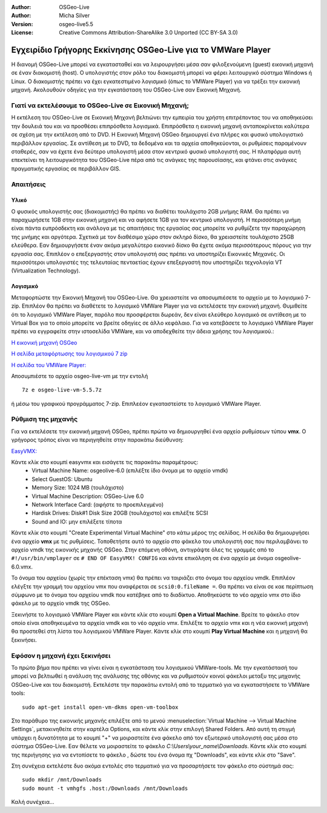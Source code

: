 :Author: OSGeo-Live
:Author: Micha Silver
:Version: osgeo-live5.5
:License: Creative Commons Attribution-ShareAlike 3.0 Unported  (CC BY-SA 3.0)

********************************************************************************
Εγχειρίδιο Γρήγορης Εκκίνησης OSGeo-Live για το VMWare Player
********************************************************************************
Η διανομή OSGeo-Live μπορεί να εγκατασταθεί και να λειρουργήσει μέσα σαν φιλοξενούμενη (guest) εικονική μηχανή σε έναν διακομιστή (host). Ο υπολογιστής στον ρόλο του διακομιστή μπορεί να φέρει λειτουργικό σύστημα Windows ή Linux. Ο διακομιστής πρέπει να έχει εγκατεστιμένο λογισμικό (όπως το  VMWare Player) για να τρέξει την εικονική μηχανή. Ακολουθούν οδηγίες για την εγκατάσταση του OSGeo-Live σαν Εικονική Μηχανή. 


================================================================================
Γιατί να εκτελέσουμε το OSGeo-Live σε Εικονική Μηχανή;
================================================================================
Η εκτέλεση του OSGeo-Live σε Εικονική Μηχανή βελτιώνει την εμπειρία του χρήστη επιτρέποντας του να αποθηκεύσει την δουλειά του και να προσθέσει επιπρόσθετα λογισμικά. Επιπρόσθετα η εικονική μηχανή ανταποκρίνεται καλύτερα σε σχέση με την εκτέλεση από το DVD. Η Εικονική Μηχανή OSGeo δημιουργεί ένα πλήρες και φυσικό υπολογιστικό περιβάλλον εργασίας. Σε αντίθεση με το DVD, τα δεδομένα και τα αρχεία αποθηκεύονται, οι ρυθμίσεις παραμένουν σταθερές, σαν να έχετε ένα δεύτερο υπολογιστή μέσα στον κεντρικό φυσικό υπολογιστή σας. Η πλατφόρμα αυτή επεκτείνει τη λειτουργικότητα του OSGeo-Live πέρα από τις ανάγκες της παρουσίασης, και φτάνει στις ανάγκες πραγματικής εργασίας σε περιβάλλον GIS. 


================================================================================
Απαιτήσεις
================================================================================

Υλικό
----------------
Ο φυσικός υπολογιστής σας (διακομιστής) θα πρέπει να διαθέτει τουλάχιστο 2GB μνήμης RAM. Θα πρέπει να παραχωρήσετε 1GB στην εικονική μηχανή και να αφήσετε 1GB για τον κεντρικό υπολογιστή. Η περισσότερη μνήμη είναι πάντα ευπρόσδεκτη και ανάλογα με τις απαιτήσεις της εργασίας σας μπορείτε να ρυθμίζετε την παραχώρηση της μνήμης και αργότερα. 
Σχετικά με τον διαθέσιμο χώρο στον σκληρό δίσκο, θα χρειαστείτε τουλάχιστο 25GB ελεύθερα. Εαν δημιουργήσετε έναν ακόμα μεγαλύτερο εικονικό δίσκο θα έχετε ακόμα περισσότερους πόρους για την εργασία σας. Επιπλέον ο επεξεργαστής στον υπολογιστή σας πρέπει να υποστηρίζει Εικονικές Μηχανές. Οι περισσότεροι υπολογιστές της τελευταίας πενταετίας έχουν επεξεργαστή που υποστηρίζει τεχνολογία  VT (Virtualization Technology).

Λογισμικό
----------------
Μεταφορτώστε την Εικονική Μηχανή του OSGeo-Live. Θα χρειαστείτε να αποσυμπιέσετε το αρχείο με το λογισμικό 7-zip. Επιπλέον θα πρέπει να διαθέτετε το λογισμικό VMWare Player για να εκτελέσετε την εικονική μηχανή. Θυμιθείτε ότι το λογισμικό VMWare Player, παρόλο που προσφέρεται δωρεάν, δεν είναι ελεύθερο λογισμικό σε αντίθεση με το Virtual Box για το οποίο μπορείτε να βρείτε οδηγίες σε άλλο κεφάλαιο. Για να κατεβάσετε το λογισμικό VMWare Player πρέπει να εγγραφείτε στην ιστοσελίδα VMWare, και να αποδεχθείτε την άδεια χρήσης του λογισμικού.:

`Η εικονική μηχανή OSGeo <http://download.osgeo.org/livedvd/release/5.5/osgeo-live-vm-5.5.7z>`_

`Η σελίδα μεταφόρτωσης του λογισμικού 7 zip <http://www.7-zip.org/download.html>`_

`Η σελίδα του VMWare Player: <https://www.vmware.com/tryvmware/?p=player&lp=1>`_


Αποσυμπιέστε το αρχείο osgeo-live-vm με την εντολή 

::

        7z e osgeo-live-vm-5.5.7z

ή μέσω του γραφικού προγράμματος 7-zip. Επιπλεέον εγκαταστείστε το λογισμικό VMWare Player.

================================================================================
Ρύθμιση της μηχανής
================================================================================
Για να εκτελέσετε την εικονική μηχανή OSGeo, πρέπει πρώτα να δημιουργηθεί ένα αρχείο ρυθμίσεων τύπου **vmx**. Ο γρήγορος τρόπος είναι να περιηγηθείτε στην παρακάτω διεύθυνση: 

`EasyVMX: <http://www.easyvmx.com/easyvmx.shtml>`_

Κάντε κλίκ στο κουμπί easyvmx και εισάγετε τις παρακάτω παραμέτρους:
        - Virtual Machine Name: osgeolive-6.0 (επιλέξτε ίδιο όνομα με το αρχείο vmdk)
        - Select GuestOS: Ubuntu
        - Memory Size: 1024 MB (τουλάχιστο)
        - Virtual Machine Description: OSGeo-Live 6.0
        - Network Interface Card: (αφήστε το προεπιλεγμένο)
        - Hardisk Drives: Disk#1 Disk Size 20GB (τουλάχιστο) και επιλέξτε SCSI
        - Sound and IO: μην επιλέξετε τίποτα

.. image:: ../../images/screenshots/800x600/vmware_easyvmx_form.png
        :scale: 75


.. image:: ../../images/screenshots/800x600/vmware_easyvmx_disk.png
        :scale: 75

Κάντε κλίκ στο κουμπί "Create Experimental Virtual Machine" στο κάτω μέρος της σελίδας. Η σελίδα θα δημιουργήσει ένα αρχείο **vmx** με τις ρυθμίσεις. Τοποθετήστε αυτό το αρχείο στο φάκελο του υπολογιστή σας που περιλαμβάνει το αρχείο vmdk της εικονικής μηχανής OSGeo. Στην επόμενη οθόνη, αντιγράψτε όλες τις γραμμές από το ``#!/usr/bin/vmplayer`` σε ``# END OF EasyVMX! CONFIG`` και κάντε επικόληση σε ένα αρχείο με όνομα osgeolive-6.0.vmx. 

.. image:: ../../images/screenshots/800x600/vmware_easyvmx_output.png
        :scale: 75

Το όνομα του αρχείου (χωρίς την επέκταση vmx) θα πρέπει να ταιριάζει στο όνομα του αρχείου vmdk. Επιπλέον ελέγξτε την γραμμή του αρχείου vmx που αναφέρεται σε ``scsi0:0.fileName =``. Θα πρέπει να είναι σε καε περίπτωση σύμφωνο με το όνομα του αρχείου vmdk που κατέβηκε από το διαδίκτυο.
Αποθηκεύστε το νέο αρχείο vmx στο ίδιο φάκελο με το αρχείο vmdk της OSGeo.

Ξεκινήστε το λογισμικό VMWare Player και κάντε κλίκ στο κουμπί **Open a Virtual Machine**. Βρείτε το φάκελο στον οποίο είναι αποθηκευμένα τα αρχεία vmdk και το νέο αρχείο vmx. Επιλέξτε το αρχείο vmx και η νέα εικονική μηχανή θα προστεθεί στη λίστα του λογισμικού VMWare Player. Κάντε κλίκ στο κουμπί **Play Virtual Machine** και η μηχανή θα ξεκινήσει.

.. image:: ../../images/screenshots/800x600/vmware_open.png
        :scale: 90
.. image:: ../../images/screenshots/800x600/vmware_play.png
        :scale: 90

================================================================================
Εφόσον η μηχανή έχει ξεκινήσει
================================================================================
Το πρώτο βήμα που πρέπει να γίνει είναι η εγκατάσταση του λογισμικού VMWare-tools. Με την εγκατάστασή του μπορεί να βελτιωθεί η ανάλυση της ανάλυσης της οθόνης και να ρυθμιστούν κοινοί φάκελοι μεταξυ της μηχανής OSGeo-Live και του διακομιστή. Εκτελέστε την παρακάτω εντολή από το τερματικό για να εγκαταστήσετε το VMWare tools:
 
::

        sudo apt-get install open-vm-dkms open-vm-toolbox


Στο παράθυρο της εικονικής μηχανής επιλέξτε από το μενού :menuselection:`Virtual Machine --> Virtual Machine Settings`, μετακινηθείτε στην καρτέλα Options, και κάντε κλίκ στην επιλογή Shared Folders. Από αυτή τη στιγμή υπάρχει η δυνατότητα με το κουμπί "+" να μοιραστείτε ένα φάκελο από τον εξωτερικό υπολογιστή σας μέσα στο σύστημα OSGeo-Live. Εαν θέλετε να μοιραστείτε το φάκελο `C:\\Users\\your_name\\Downloads`. Κάντε κλίκ στο κουμπί της περιήγησης για να εντοπίσετε το φάκελο , δώστε του ένα όνομα πχ "Downloads", και κάντε κλίκ στο "Save".

.. image:: ../../images/screenshots/800x600/vmware_shared.png 
        :scale: 80


Στη συνέχεια εκτελέστε δυο ακόμα εντολές στο τερματικό για να προσαρτήσετε τον φάκελο στο σύστημά σας:
::

        sudo mkdir /mnt/Downloads
        sudo mount -t vmhgfs .host:/Downloads /mnt/Downloads

Καλή συνέχεια...
